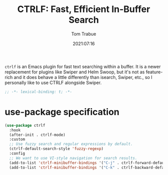 #+title:    CTRLF: Fast, Efficient In-Buffer Search
#+author:   Tom Trabue
#+email:    tom.trabue@gmail.com
#+date:     2021:07:16
#+property: header-args:emacs-lisp :lexical t
#+tags:
#+STARTUP: fold

=ctrlf= is an Emacs plugin for fast text searching within a buffer. It is a
newer replacement for plugins like Swiper and Helm Swoop, but it's not as
feature-rich and it does behave a little differently than isearch, Swiper, etc.,
so I personally like to use CTRLF alongside Swiper.

#+begin_src emacs-lisp :tangle yes
  ;; -*- lexical-binding: t; -*-

#+end_src

* use-package specification
  #+begin_src emacs-lisp :tangle yes
    (use-package ctrlf
      :hook
      (after-init . ctrlf-mode)
      :custom
      ;; Use fuzzy search and regular expressions by default.
      (ctrlf-default-search-style 'fuzzy-regexp)
      :config
      ;; We want to use VI-style navigation for search results.
      (add-to-list 'ctrlf-minibuffer-bindings '("C-j" . ctrlf-forward-default))
      (add-to-list 'ctrlf-minibuffer-bindings '("C-k" . ctrlf-backward-default)))
  #+end_src
